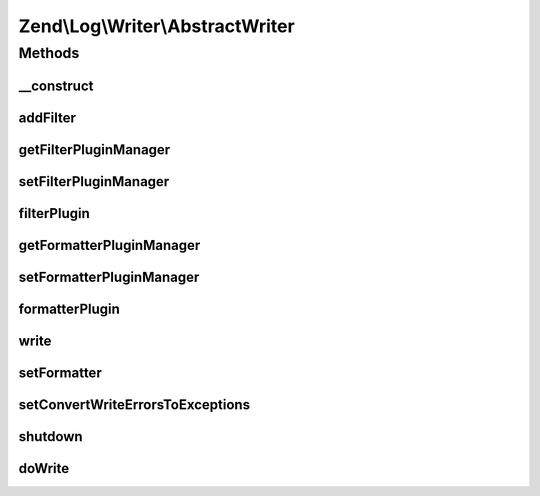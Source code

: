 .. Log/Writer/AbstractWriter.php generated using docpx on 01/30/13 03:32am


Zend\\Log\\Writer\\AbstractWriter
=================================

Methods
+++++++

__construct
-----------

.. function:: __construct()


    Constructor
    
    Set options for an writer. Accepted options are:
    - filters: array of filters to add to this filter
    - formatter: formatter for this writer

    :param array|\Traversable: 

    :rtype: Logger 

    :throws: Exception\InvalidArgumentException 



addFilter
---------

.. function:: addFilter()


    Add a filter specific to this writer.

    :param int|string|Filter\FilterInterface: 
    :param array|null: 

    :rtype: AbstractWriter 

    :throws: Exception\InvalidArgumentException 



getFilterPluginManager
----------------------

.. function:: getFilterPluginManager()


    Get filter plugin manager

    :rtype: FilterPluginManager 



setFilterPluginManager
----------------------

.. function:: setFilterPluginManager()


    Set filter plugin manager

    :param string|FilterPluginManager: 

    :rtype: self 

    :throws: Exception\InvalidArgumentException 



filterPlugin
------------

.. function:: filterPlugin()


    Get filter instance

    :param string: 
    :param array|null: 

    :rtype: Filter\FilterInterface 



getFormatterPluginManager
-------------------------

.. function:: getFormatterPluginManager()


    Get formatter plugin manager

    :rtype: FormatterPluginManager 



setFormatterPluginManager
-------------------------

.. function:: setFormatterPluginManager()


    Set formatter plugin manager

    :param string|FormatterPluginManager: 

    :rtype: self 

    :throws: Exception\InvalidArgumentException 



formatterPlugin
---------------

.. function:: formatterPlugin()


    Get formatter instance

    :param string: 
    :param array|null: 

    :rtype: Formatter\FormatterInterface 



write
-----

.. function:: write()


    Log a message to this writer.

    :param array: log data event

    :rtype: void 



setFormatter
------------

.. function:: setFormatter()


    Set a new formatter for this writer

    :param string|Formatter\FormatterInterface: 

    :rtype: self 

    :throws: Exception\InvalidArgumentException 



setConvertWriteErrorsToExceptions
---------------------------------

.. function:: setConvertWriteErrorsToExceptions()


    Set convert write errors to exception flag

    :param bool: 



shutdown
--------

.. function:: shutdown()


    Perform shutdown activities such as closing open resources

    :rtype: void 



doWrite
-------

.. function:: doWrite()


    Write a message to the log

    :param array: log data event

    :rtype: void 



